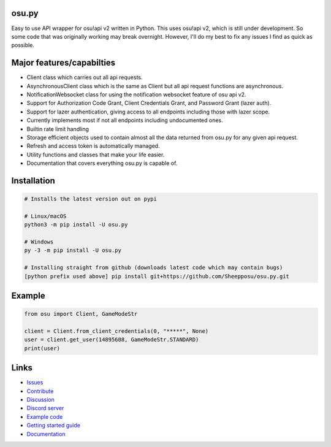 osu.py
-------

.. image:: https://discordapp.com/api/guilds/836755328493420614/widget.png?style=shield
   :target: https://discord.gg/Z2J6SSRPcE
   :alt: Discord server invite
.. image:: https://img.shields.io/pypi/v/osu.py.svg
   :target: https://pypi.python.org/pypi/osu.py
   :alt: PyPI version info
.. image:: https://static.pepy.tech/personalized-badge/osu-py?period=month&units=international_system&left_color=blue&right_color=brightgreen&left_text=Downloads/month
   :target: https://pepy.tech/project/osu-py
   :alt: Download metric
.. image:: https://readthedocs.org/projects/osupy/badge/?version=v1.0.0&style=flat
   :target: https://osupy.readthedocs.io
   :alt: Documentation

Easy to use API wrapper for osu!api v2 written in Python.
This uses osu!api v2, which is still under development. 
So some code that was originally working may break overnight. 
However, I'll do my best to fix any issues I find as quick as possible. 

Major features/capabilties
--------------------------
- Client class which carries out all api requests.
- AsynchronousClient class which is the same as Client but all api request functions are asynchronous.
- NotificationWebsocket class for using the notification websocket feature of osu api v2.
- Support for Authorization Code Grant, Client Credentials Grant, and Password Grant (lazer auth).
- Support for lazer authentication, giving access to all endpoints including those with lazer scope.
- Currently implements most if not all endpoints including undocumented ones.
- Builtin rate limit handling
- Storage efficient objects used to contain almost all the data returned from osu.py for any given api request.
- Refresh and access token is automatically managed.
- Utility functions and classes that make your life easier.
- Documentation that covers everything osu.py is capable of.

Installation
------------

.. code:: sh

    # Installs the latest version out on pypi

    # Linux/macOS
    python3 -m pip install -U osu.py

    # Windows
    py -3 -m pip install -U osu.py

    # Installing straight from github (downloads latest code which may contain bugs)
    [python prefix used above] pip install git+https://github.com/Sheepposu/osu.py.git

Example
-------

.. code:: py

	from osu import Client, GameModeStr

	client = Client.from_client_credentials(0, "*****", None)
	user = client.get_user(14895608, GameModeStr.STANDARD)
	print(user)

Links
-----

- `Issues <https://github.com/Sheepposu/osu.py/issues>`_
- `Contribute <https://github.com/Sheepposu/osu.py/pulls>`_
- `Discussion <https://github.com/Sheepposu/osu.py/discussions>`_
- `Discord server <https://discord.gg/Z2J6SSRPcE>`_
- `Example code <https://github.com/Sheepposu/osu.py/tree/main/examples>`_
- `Getting started guide <https://osupy.readthedocs.io/en/latest/guide.html>`_
- `Documentation <https://osupy.readthedocs.io>`_
